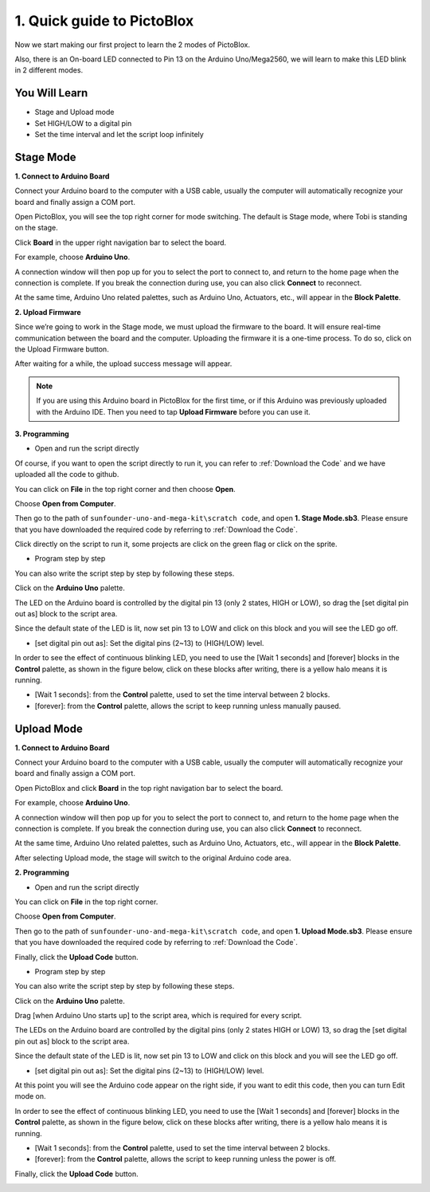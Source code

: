 1. Quick guide to PictoBlox
====================================

Now we start making our first project to learn the 2 modes of PictoBlox.

Also, there is an On-board LED connected to Pin 13 on the Arduino Uno/Mega2560, we will learn to make this LED blink in 2 different modes.

.. image:: img/1_led.jpg
    :width: 500
    :align: center

You Will Learn
---------------------

- Stage and Upload mode
- Set HIGH/LOW to a digital pin
- Set the time interval and let the script loop infinitely

Stage Mode
---------------

**1. Connect to Arduino Board**

Connect your Arduino board to the computer with a USB cable, usually the computer will automatically recognize your board and finally assign a COM port.

Open PictoBlox, you will see the top right corner for mode switching. The default is Stage mode, where Tobi is standing on the stage.

.. image:: img/1_stage_upload.png

Click **Board** in the upper right navigation bar to select the board.

.. image:: img/1_board.png

For example, choose **Arduino Uno**.

.. image:: img/1_choose_uno.png

A connection window will then pop up for you to select the port to connect to, and return to the home page when the connection is complete. If you break the connection during use, you can also click **Connect** to reconnect.

.. image:: img/1_connect.png

At the same time, Arduino Uno related palettes, such as Arduino Uno, Actuators, etc., will appear in the **Block Palette**.

.. image:: img/1_arduino_uno.png

**2. Upload Firmware**

Since we’re going to work in the Stage mode, we must upload the firmware to the board. It will ensure real-time communication between the board and the computer. Uploading the firmware it is a one-time process. To do so, click on the Upload Firmware button.

After waiting for a while, the upload success message will appear.

.. note::

    If you are using this Arduino board in PictoBlox for the first time, or if this Arduino was previously uploaded with the Arduino IDE. Then you need to tap **Upload Firmware** before you can use it.


.. image:: img/1_firmware.png


**3. Programming**

* Open and run the script directly

Of course, if you want to open the script directly to run it, you can refer to :ref:`Download the Code` and we have uploaded all the code to github.

You can click on **File** in the top right corner and then choose **Open**.

.. image:: img/0_open.png

Choose **Open from Computer**.

.. image:: img/0_dic.png

Then go to the path of ``sunfounder-uno-and-mega-kit\scratch code``, and open **1. Stage Mode.sb3**. Please ensure that you have downloaded the required code by referring to :ref:`Download the Code`.

.. image:: img/0_stage.png

Click directly on the script to run it, some projects are click on the green flag or click on the sprite.

.. image:: img/1_more.png

* Program step by step

You can also write the script step by step by following these steps.

Click on the **Arduino Uno** palette.

.. image:: img/1_arduino_uno.png

The LED on the Arduino board is controlled by the digital pin 13 (only 2 states, HIGH or LOW), so drag the [set digital pin out as]  block to the script area.

Since the default state of the LED is lit, now set pin 13 to LOW and click on this block and you will see the LED go off.

* [set digital pin out as]: Set the digital pins (2~13) to (HIGH/LOW) level.

.. image:: img/1_digital.png

In order to see the effect of continuous blinking LED, you need to use the [Wait 1 seconds] and [forever] blocks in the **Control** palette, as shown in the figure below, click on these blocks after writing, there is a yellow halo means it is running.

* [Wait 1 seconds]: from the **Control** palette, used to set the time interval between 2 blocks.
* [forever]: from the **Control** palette, allows the script to keep running unless manually paused.

.. image:: img/1_more.png

Upload Mode
---------------

**1. Connect to Arduino Board**

Connect your Arduino board to the computer with a USB cable, usually the computer will automatically recognize your board and finally assign a COM port.

Open PictoBlox and click **Board** in the top right navigation bar to select the board.

.. image:: img/1_board.png

For example, choose **Arduino Uno**.

.. image:: img/1_choose_uno.png

A connection window will then pop up for you to select the port to connect to, and return to the home page when the connection is complete. If you break the connection during use, you can also click **Connect** to reconnect.

.. image:: img/1_connect.png

At the same time, Arduino Uno related palettes, such as Arduino Uno, Actuators, etc., will appear in the **Block Palette**.

.. image:: img/1_arduino_uno.png

After selecting Upload mode, the stage will switch to the original Arduino code area.

.. image:: img/1_upload.png

**2. Programming**

* Open and run the script directly

You can click on **File** in the top right corner.

.. image:: img/0_open.png

Choose **Open from Computer**.

.. image:: img/0_dic.png

Then go to the path of ``sunfounder-uno-and-mega-kit\scratch code``, and open **1. Upload Mode.sb3**. Please ensure that you have downloaded the required code by referring to :ref:`Download the Code`.

.. image:: img/0_upload.png

Finally, click the **Upload Code** button.

.. image:: img/1_upload_code.png


* Program step by step

You can also write the script step by step by following these steps.

Click on the **Arduino Uno** palette.

.. image:: img/1_upload_uno.png

Drag [when Arduino Uno starts up] to the script area, which is required for every script.

.. image:: img/1_uno_starts.png

The LEDs on the Arduino board are controlled by the digital pins (only 2 states HIGH or LOW) 13, so drag the [set digital pin out as]  block to the script area.

Since the default state of the LED is lit, now set pin 13 to LOW and click on this block and you will see the LED go off.

* [set digital pin out as]: Set the digital pins (2~13) to (HIGH/LOW) level.

.. image:: img/1_upload_digital.png

At this point you will see the Arduino code appear on the right side, if you want to edit this code, then you can turn Edit mode on.

.. image:: img/1_upload1.png

In order to see the effect of continuous blinking LED, you need to use the [Wait 1 seconds] and [forever] blocks in the **Control** palette, as shown in the figure below, click on these blocks after writing, there is a yellow halo means it is running.

* [Wait 1 seconds]: from the **Control** palette, used to set the time interval between 2 blocks.
* [forever]: from the **Control** palette, allows the script to keep running unless the power is off.

.. image:: img/1_upload_more.png

Finally, click the **Upload Code** button.

.. image:: img/1_upload_code.png